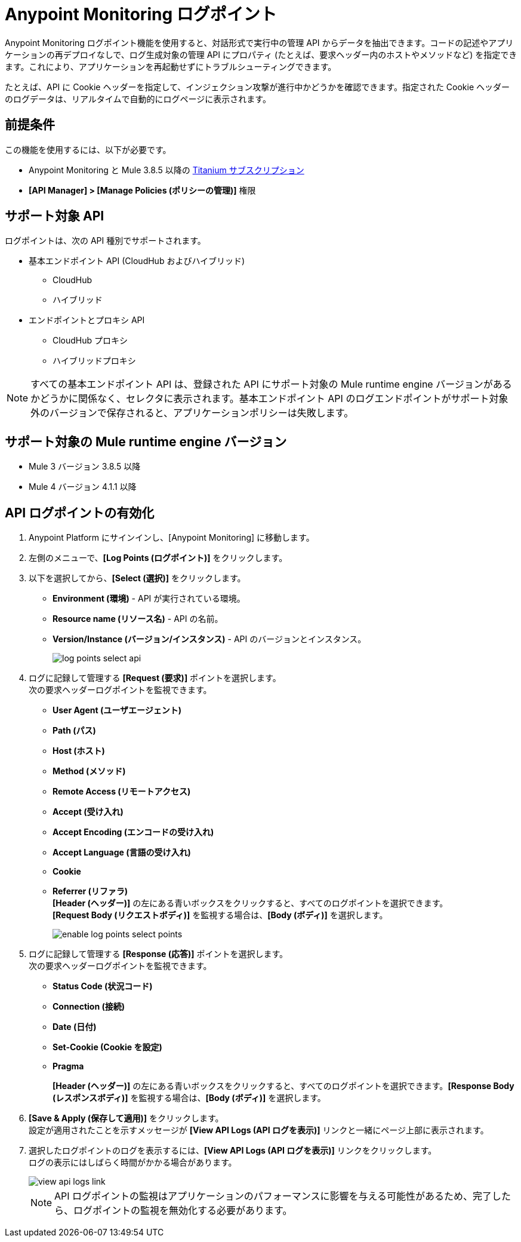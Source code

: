 = Anypoint Monitoring ログポイント

Anypoint Monitoring ログポイント機能を使用すると、対話形式で実行中の管理 API からデータを抽出できます。コードの記述やアプリケーションの再デプロイなしで、ログ生成対象の管理 API にプロパティ (たとえば、要求ヘッダー内のホストやメソッドなど) を指定できます。これにより、アプリケーションを再起動せずにトラブルシューティングできます。 

たとえば、API に Cookie ヘッダーを指定して、インジェクション攻撃が進行中かどうかを確認できます。指定された Cookie ヘッダーのログデータは、リアルタイムで自動的にログページに表示されます。

== 前提条件

この機能を使用するには、以下が必要です。 

* Anypoint Monitoring と Mule 3.8.5 以降の https://www.mulesoft.com/anypoint-pricing[Titanium サブスクリプション]
* ​*[API Manager] > [Manage Policies (ポリシーの管理)]*​ 権限

== サポート対象 API

ログポイントは、次の API 種別でサポートされます。

* 基本エンドポイント API (CloudHub およびハイブリッド)
 ** CloudHub
 ** ハイブリッド
* エンドポイントとプロキシ API
  ** CloudHub プロキシ
  ** ハイブリッドプロキシ

[NOTE]
すべての基本エンドポイント API は、登録された API にサポート対象の Mule runtime engine バージョンがあるかどうかに関係なく、セレクタに表示されます。基本エンドポイント API のログエンドポイントがサポート対象外のバージョンで保存されると、アプリケーションポリシーは失敗します。

== サポート対象の Mule runtime engine バージョン

* Mule 3 バージョン 3.8.5 以降
* Mule 4 バージョン 4.1.1 以降

== API ログポイントの有効化

. Anypoint Platform にサインインし、[Anypoint Monitoring] に移動します。
. 左側のメニューで、​*[Log Points (ログポイント)]*​ をクリックします。
. 以下を選択してから、​*[Select (選択)]*​ をクリックします。 +
* ​*Environment (環境)*​ - API が実行されている環境。
* ​*Resource name (リソース名)*​ - API の名前。
* ​*Version/Instance (バージョン/インスタンス)*​ - API のバージョンとインスタンス。
+
image::log-points-select-api.png[]
. ログに記録して管理する ​*[Request (要求)]*​ ポイントを選択します。 +
次の要求ヘッダーログポイントを監視できます。 +
* ​*User Agent (ユーザエージェント)*​
* ​*Path (パス)*​
* ​*Host (ホスト)*​
* ​*Method (メソッド)*​
* ​*Remote Access (リモートアクセス)*​
* ​*Accept (受け入れ)*​
* ​*Accept Encoding (エンコードの受け入れ)*​
* ​*Accept Language (言語の受け入れ)*​
* ​*Cookie*​
* ​*Referrer (リファラ)*​ +
​*[Header (ヘッダー)]*​ の左にある青いボックスをクリックすると、すべてのログポイントを選択できます。 +
​*[Request Body (リクエストボディ)]*​ を監視する場合は、​*[Body (ボディ)]*​ を選択します。
+
image::enable-log-points-select-points.png[]
. ログに記録して管理する ​*[Response (応答)]*​ ポイントを選択します。 +
次の要求ヘッダーログポイントを監視できます。 +
* ​*Status Code (状況コード)*​
* ​*Connection (接続)*​
* ​*Date (日付)*​
* ​*Set-Cookie (Cookie を設定)*​
* ​*Pragma*​
+
​*[Header (ヘッダー)]*​ の左にある青いボックスをクリックすると、すべてのログポイントを選択できます。
​*[Response Body (レスポンスボディ)]*​ を監視する場合は、​*[Body (ボディ)]*​ を選択します。
. ​*[Save & Apply (保存して適用)]*​ をクリックします。 +
設定が適用されたことを示すメッセージが ​*[View API Logs (API ログを表示)]*​ リンクと一緒にページ上部に表示されます。
. 選択したログポイントのログを表示するには、​*[View API Logs (API ログを表示)]*​ リンクをクリックします。 +
ログの表示にはしばらく時間がかかる場合があります。
+
image::view-api-logs-link.png[]
+
[NOTE]
API ログポイントの監視はアプリケーションのパフォーマンスに影響を与える可能性があるため、完了したら、ログポイントの監視を無効化する必要があります。
